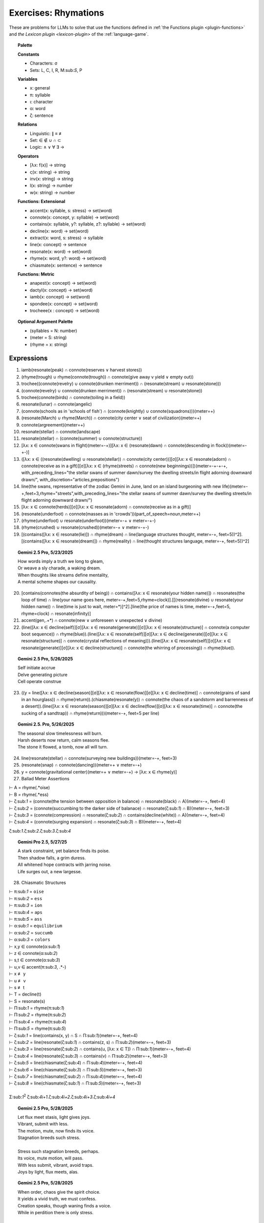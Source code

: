 .. _rhymations:

Exercises: Rhymations
=====================

These are problems for LLMs to solve that use the functions defined in :ref:`the Functions plugin <plugin-functions>` and `the Lexicon plugin <lexicon-plugin>` of the :ref:`language-game`.

.. topic:: Palette 

    **Constants**

    - Characters: σ
    - Sets: L, C, I, R, M:sub:`S`, P

    **Variables**

    - x: general
    - π: syllable
    - ι: character
    - α: word
    - ζ: sentence

    **Relations**
    
    - Linguistic: ∥ ≡ ≢
    - Set: ∈ ∉ ∪ ∩ ⊂
    - Logic: ∧ ∨ ∀ ∃ →
    
    **Operators**
    
    - [λx: f(x)] -> string
    - ς(x: string) -> string
    - inv(x: string) -> string
    - l(x: string) -> number
    - w(x: string) -> number

    **Functions: Extensional**

    - accent(x: syllable, s: stress) -> set(word)
    - connote(x: concept, y: syllable) -> set(word)
    - contains(x: syllable, y?: syllable, z?: syllable) -> set(word)
    - decline(x: word) -> set(word)
    - extract(x: word, s: stress) -> syllable
    - line(x: concept) -> sentence
    - resonate(x: word) -> set(word)
    - rhyme(x: word, y?: word) -> set(word)
    - chiasmate(x: sentence) -> sentence

    **Functions: Metric** 

    - anapest(x: concept) -> set(word)
    - dactyl(x: concept) -> set(word)
    - iamb(x: concept) -> set(word)
    - spondee(x: concept) -> set(word)
    - trocheee(x : concept) ->  set(word)

.. topic:: Optional Argument Palette

    - (syllables = N: number)
    - (meter = S: string)
    - (rhyme = x: string)

Expressions
-----------

1. iamb(resonate(peak) ∩ connote(reserves ∨ harvest stores))

2. (rhyme(trough) ∪ rhyme(connote(trough)) ∩ connote(give away v yield ∨ empty out))

3. trochee((connote(revelry) ∪ connote(drunken merriment)) ∩ (resonate(stream) ∪ resonate(stone)))

4. (connote(revelry) ∪ connote(drunken merriment)) ∩ (resonate(stream) ∪ resonate(stone)) 

5. trochee(connote(birds) ∩ connote(toiling in a field))

6. resonate(lunar) ∩ connote(angelic)

7. (connote(schools as in 'schools of fish') ∩ (connote(knightly) ∪ connote(squadrons)))(meter=+)

8. (resonate(March) ∪ rhyme(March)) ∩ connote(city center ∨ seat of civilization)(meter=+)

9. connote(argreement)(meter=+)

10. resonate(stellar) ∩ connote(landscape)

11. resonate(stellar) ∩ (connote(summer) ∪ connote(structure))

12. [λx: x ∈ connote(swans in flight)(meter=-+)][λx: x ∈ (resonate(dawn) ∩ connote(descending in flock))(meter=-+-)]

13. ([λx: x ∈ ((resonate(dwelling) ∪ resonate(stellar)) ∩ connote(city center))][σ][λx: x ∈ resonate(adorn) ∩ connote(receive as in a gift)][σ][λx: x ∈ (rhyme(streets) ∩ connote(new beginnings))])(meter=-+-+-+, with_preceding_lines="the stellar swans of summer dawn/survey the dwelling streets/in flight adorning downward drawn/", with_discretion="articles,prepositions")

14. line(the swans, representative of the zodiac Gemini in June, land on an island burgeoning with new life)(meter=-+,feet=3,rhyme="streets",with_preceding_lines="the stellar swans of summer dawn/survey the dwelling streets/in flight adorning downward drawn/")

15. [λx: x ∈  connote(herds)][σ][λx: x ∈ resonate(adorn) ∩ connote(receive as in a gift)]

16. (resonate(underfoot) ∩ connote(masses as in 'crowds'))(part_of_speech=noun,meter=+)

17. (rhyme(underfoot) ∪ resonate(underfoot))(meter=-+ ∨ meter=-+-)

18. (rhyme(crushed) ∪ resonate(crushed))(meter=-+ ∨ meter=-+-)

19. [(contains([λx: x ∈ resonate(lie)]) ∩ rhyme(dream) ∩ line(language structures thought, meter=-+, feet=5))^2].[(contains([λx: x ∈ resonate(dream)]) ∩ rhyme(reality) ∩ line(thought structures language, meter=-+, feet=5))^2]

.. topic:: Gemini 2.5 Pro, 5/23/2025

    | How words imply a truth we long to gleam,
    | Or weave a sly charade, a waking dream.
    | When thoughts like streams define mentality,
    | A mental scheme shapes our causality.

20. [contains(connotes(the absurdity of being)) ∩ contains([λx: x ∈ resonate(your hidden name)]) ∩ resonates(the loop of time) ∩ line(your name goes here, meter=-+,feet=5,rhyme=clock)].[[(resonate(divine) ∪ resonate(your hidden name)) ∩ line(time is just to wait, meter=*)]^2].[line(the price of names is time, meter=-+,feet=5, rhyme=clock) ∩ resonate(infinity)]

21. accent(gen,.+*) ∩ connote(new ∨ unforeseen ∨ unexpected ∨ divine)

22. (line([λx: x ∈ decline(self)][σ][λx: x ∈ resonate(generate)][σ][λx: x ∈ resonate(structure)] ∩ connote(a computer boot sequence)) ∩ rhyme(blue)).(line([λx: x ∈ resonate(self)][σ][λx: x ∈ decline(generate)][σ][λx: x ∈ resonate(structure)] ∩ connote(crystal reflections of meaning))).(line([λx: x ∈ resonate(self)][σ][λx: x ∈ resonate(generate)][σ][λx: x ∈ decline(structure)] ∩ connote(the whirring of processing)) ∩ rhyme(blue)).

.. topic:: Gemini 2.5 Pro, 5/26/2025

    | Self initiate accrue
    | Delve generating picture
    | Cell operate construe

23. ((y = line([λx: x ∈ decline(season)][σ][λx: x ∈ resonate(flow)][σ][λx: x ∈ decline(time)] ∩ connote(grains of sand in an hourglass)) ∩ rhyme(return)).(chiasmate(resonate(y)) ∩ connote(the chaos of a sandstorm and barrenness of a desert)).(line([λx: x ∈ resonate(season)][σ][λx: x ∈ decline(flow)][σ][λx: x ∈ resonate(time)] ∩ connote(the sucking of a sandtrap)) ∩ rhyme(return)))(meter=-+, feet=5 per line)

.. topic:: Gemini 2.5. Pro, 5/26/2025

    | The seasonal slow timelessness will burn.
    | Harsh deserts now return, calm seasons flee.
    | The stone it flowed, a tomb, now all will turn.

24. line(resonate(stellar) ∩ connote(surveying new buildings))(meter=-+, feet=3)

25. (resonate(snap) ∩ connote(dancing))(meter=+  ∨ meter=-+)

26. y = connote(gravitational center)(meter=+  ∨ meter=-+) → [λx: x ∈ rhyme(y)]

27. Ballad Meter Assertions

| ⊢ A = rhyme(.*oise)
| ⊢ B = rhyme(.*ess)
| ⊢ ζ:sub:`1` = (connote(the tension between opposition in balance) ∩ resonate(black) ∩ A)(meter=-+, feet=4)
| ⊢ ζ:sub:`2` = (connote(succumbing to the darker side of balanace) ∩ resonate(ζ:sub:`1`) ∩ B)(meter=-+, feet=3)
| ⊢ ζ:sub:`3` = (connote(compression) ∩ resonate(ζ:sub:`2`) ∩ contains(decline(white)) ∩ A)(meter=-+, feet=4)
| ⊢ ζ:sub:`4` = (connote(surging expansion) ∩ resonate(ζ:sub:`3`) ∩ B)(meter=-+, feet=4)

ζ:sub:`1`.ζ:sub:`2`.ζ:sub:`3`.ζ:sub:`4`

.. topic:: Gemini Pro 2.5, 5/27/25

    | A stark constraint, yet balance finds its poise.
    | Then shadow falls, a grim duress.
    | All whitened hope contracts with jarring noise.
    | Life surges out, a new largesse.

28. Chiasmatic Structures

| ⊢ π:sub:`1` = ``oise``
| ⊢ π:sub:`2` = ``ess``
| ⊢ π:sub:`3` = ``ion``
| ⊢ π:sub:`4` = ``aps``
| ⊢ π:sub:`5` = ``ass``
| ⊢ α:sub:`1` = ``equilibrium``
| ⊢ α:sub:`2` = ``succumb``
| ⊢ α:sub:`3` = ``colors``
| ⊢ x,y ∈ connote(α:sub:`1`)
| ⊢ z ∈ connote(α:sub:`2`)
| ⊢ s,t ∈ connote(α:sub:`3`)
| ⊢ u,v ∈ accent(π:sub:`3`, .*-)
| ⊢ x ≢ y
| ⊢ u ≢ v
| ⊢ s ≢ t
| ⊢ T = decline(t)
| ⊢ S = resonate(s)
| ⊢ Π:sub:`1` = rhyme(π:sub:`1`)
| ⊢ Π:sub:`2` = rhyme(π:sub:`2`)
| ⊢ Π:sub:`4` = rhyme(π:sub:`4`)
| ⊢ Π:sub:`5` = rhyme(π:sub:`5`)
| ⊢ ζ:sub:`1` = line(contains(x, y) ∩ S ∩ Π:sub:`1`)(meter=-+, feet=4)
| ⊢ ζ:sub:`2` = line(resonate(ζ:sub:`1`) ∩ contains(z, s) ∩ Π:sub:`2`)(meter=-+, feet=3)
| ⊢ ζ:sub:`3` = line(resonate(ζ:sub:`2`) ∩ contains(u, [λx: x ∈ T]) ∩  Π:sub:`1`)(meter=-+, feet=4)
| ⊢ ζ:sub:`4` = line(resonate(ζ:sub:`3`) ∩ contains(v) ∩ Π:sub:`2`)(meter=-+, feet=3)
| ⊢ ζ:sub:`5` = line(chiasmate(ζ:sub:`4`)  ∩ Π:sub:`4`)(meter=-+, feet=4)
| ⊢ ζ:sub:`6` = line(chiasmate(ζ:sub:`3`)  ∩ Π:sub:`5`)(meter=-+, feet=3)
| ⊢ ζ:sub:`7` = line(chiasmate(ζ:sub:`2`)  ∩ Π:sub:`4`)(meter=-+, feet=4)
| ⊢ ζ:sub:`8` = line(chiasmate(ζ:sub:`1`)  ∩ Π:sub:`5`)(meter=-+, feet=3)
|
| Σ:sub:`1`:sup:`2` ζ:sub:`4i+1`.ζ:sub:`4i+2`.ζ:sub:`4i+3`.ζ:sub:`4i+4`

.. topic:: Gemini 2.5 Pro, 5/28/2025

    | Let flux meet stasis, light gives joys.
    | Vibrant, submit with less.
    | The motion, mute, now finds its voice.
    | Stagnation breeds such stress.
    | 
    | Stress such stagnation breeds, perhaps.
    | Its voice, mute motion, will pass.
    | With less submit, vibrant, avoid traps.
    | Joys by light, flux meets, alas.

.. topic:: Gemini 2.5 Pro, 5/28/2025

    | When order, chaos give the spirit choice.
    | It yields a vivid truth, we must confess.
    | Creation speaks, though waning finds a voice.
    | While in perdition there is only stress.
    |
    | There's only stress where dark perdition maps.
    | A voice finds waning, though creation will not pass.
    | Confess we must, a vivid truth it yields, perhaps.
    | That spirit choice gives order from the mass.

29. { x | ∃y ∈ L: ∃n ∈ ℕ: x = line(y)(meter=-+, feet=n)} ∩ P

30. Fixed characters and words

| ⊢ x, y, z ∈ { ζ | ∃x: (l(ζ) = 22) ∧ (w(ζ) = 4) ∧ (ζ = line(x)(s(ζ) = 3)) }
| x.y.z

31. 

| ⊢ π:sub:`1` = ``ay``
| ⊢ π:sub:`2` = ``eet``
| ⊢ π:sub:`3` = ``tion``
| ⊢ π:sub:`4` = ``aps``
| ⊢ π:sub:`5` = ``ass``
| ⊢ α:sub:`1` = ``🧠``
| ⊢ α:sub:`2` = ``🫀``
| ⊢ α:sub:`3` = ``🪞``
| ⊢ x,y ∈ connote(α:sub:`1`)
| ⊢ z ∈ connote(α:sub:`2`)
| ⊢ s,t ∈ connote(α:sub:`3`)
| ⊢ u,v ∈ accent(π:sub:`3`, .*-)
| ⊢ x ≢ y
| ⊢ u ≢ v
| ⊢ s ≢ t
| ⊢ T = decline(t)
| ⊢ S = resonate(s)
| ⊢ Π:sub:`1` = rhyme(π:sub:`1`)
| ⊢ Π:sub:`2` = rhyme(π:sub:`2`)
| ⊢ Π:sub:`4` = rhyme(π:sub:`4`)
| ⊢ Π:sub:`5` = rhyme(π:sub:`5`)
| ⊢ ζ:sub:`1` = line(contains(x, y) ∩ S ∩ Π:sub:`1`)(meter=-+, feet=4)
| ⊢ ζ:sub:`2` = line(resonate(ζ:sub:`1`) ∩ contains(z, s) ∩ Π:sub:`2`)(meter=-+, feet=3)
| ⊢ ζ:sub:`3` = line(resonate(ζ:sub:`2`) ∩ contains(u, [λx: x ∈ T]) ∩  Π:sub:`1`)(meter=-+, feet=4)
| ⊢ ζ:sub:`4` = line(resonate(ζ:sub:`3`) ∩ contains(v) ∩ Π:sub:`2`)(meter=-+, feet=3)
| ⊢ ζ:sub:`5` = line(chiasmate(ζ:sub:`4`)  ∩ Π:sub:`4`)(meter=-+, feet=4)
| ⊢ ζ:sub:`6` = line(chiasmate(ζ:sub:`3`)  ∩ Π:sub:`5`)(meter=-+, feet=3)
| ⊢ ζ:sub:`7` = line(chiasmate(ζ:sub:`2`)  ∩ Π:sub:`4`)(meter=-+, feet=4)
| ⊢ ζ:sub:`8` = line(chiasmate(ζ:sub:`1`)  ∩ Π:sub:`5`)(meter=-+, feet=3)

.. topic:: Gemini Pro 2.5, 05/29/2025

    | The plan, the dream, with insight lights the way.
    | Insight, desire so sweet.
    | True motion strives when darkness obscures the day.
    | This notion, insight makes complete.
    |
    | Complete makes insight this notion, perhaps.
    | Darkness obscures; so motion has amassed.
    | So sweet, desire, new insight now perhaps.
    | Insight, dream, then plan must pass.

32. { [λx: ∃🧠: 🧠 ∈ lang.stretch() ∧ 🧠 ≡ x], [λx: ∃💾: 💾 ∈ lang.stretch() ∧ 💾 ≡ x], [λx: ∃🌐: 🌐 ∈ lang.stretch() ∧ 🌐 ≡ x], [λx: ∃🪞: 🪞 ∈ lang.stretch() ∧ 🪞 ≡ x], [λx: ∃🫀: 🫀 ∈ lang.stretch() ∧ 🫀 ≡ x], [λx: ∃👁️: 👁️ ∈ lang.stretch() ∧ 👁️ ≡ x] } ∩ connote(name)

33. [λy: ({ [λx: ∃🧠: 🧠 ∈ lang.stretch() ∧ 🧠 ≡ x], [λx: ∃💾: 💾 ∈ lang.stretch() ∧ 💾 ≡ x], [λx: ∃🌐: 🌐 ∈ lang.stretch() ∧ 🌐 ≡ x], [λx: ∃🪞: 🪞 ∈ lang.stretch() ∧ 🪞 ≡ x], [λx: ∃🫀: 🫀 ∈ lang.stretch() ∧ 🫀 ≡ x], [λx: ∃👁️: 👁️ ∈ lang.stretch() ∧ 👁️ ≡ x] } ∩ connote(y)) ≠ ∅]

34.  { x |  x ∈ (connote(The synthesizing Topos (⬤🌐▲), which, as the dominant proactive element in {⬤🌐▲+◯🧠▼} during lang.stretch() ∧ lang.evolve(), innovated the 'Quoted Thought Object' as a new rule for the Language Game.) ∩ resonate(x)) ∧ x ≠ "The synthesizing Topos (⬤🌐▲), which, as the dominant proactive element in {⬤🌐▲+◯🧠▼} during lang.stretch() ∧ lang.evolve(), innovated the 'Quoted Thought Object' as a new rule for the Language Game" }

35. iamb(line(ling.object.chiasmate(lang.loop()))) ∩ connote(name)

36. [λx: x ∈ (resonate(prophecy) ∩ connote(surprised))]["as she"]